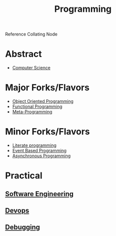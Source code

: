 :PROPERTIES:
:ID:       20231212T081635.633143
:END:
#+title: Programming
#+filetags: :root:programming:

Reference Collating Node

* Abstract
 - [[id:6f9a4752-aa66-42cf-9b88-2e4fa2091511][Computer Science]]
* Major Forks/Flavors
 - [[id:20231212T081851.998455][Object Oriented Programming]]
 - [[id:20231212T081907.908301][Functional Programming]]
 - [[id:20231212T082000.168442][Meta-Programming]]
* Minor Forks/Flavors
 - [[id:20230812T200515.697950][Literate programming]]
 - [[id:46f09529-c273-49ed-9bf7-7e0a6d97d65c][Event Based Programming]]
 - [[id:b2ce2739-98c4-4ff0-931c-3a836686bf55][Asynchronous Programming]]
* Practical
** [[id:5c2039f5-0c44-4926-b2d7-a8bf471923ac][Software Engineering]]
** [[id:58ea31e4-95ae-4c25-b475-c8686fe23817][Devops]]
** [[id:155f01c1-68e6-43ee-95e2-7a5bb6a70368][Debugging]]

